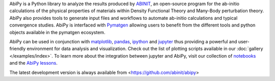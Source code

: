 AbiPy is a Python library to analyze the results produced by `ABINIT <http://www.abinit.org>`_,
an open-source program for the ab-initio calculations of the physical properties of materials
within Density Functional Theory and Many-Body perturbation theory.
AbiPy also provides tools to generate input files and workflows to automate
ab-initio calculations and typical convergence studies.
AbiPy is interfaced with `Pymatgen <http://www.pymatgen.org>`_ allowing users to
benefit from the different tools and python objects available in the pymatgen ecosystem.

AbiPy can be used in conjunction with  `matplotlib <http://matplotlib.org>`_, `pandas <http://pandas.pydata.org>`_,
`ipython <https://ipython.org/index.html>`_ and `jupyter <http://jupyter.org/>`_
thus providing a powerful and user-friendly environment for data analysis and visualization.
Check out the list of plotting scripts available in our :doc:`gallery </examples/index>`.
To learn more about the integration between jupyter and AbiPy, visit our collection of `notebooks
<http://nbviewer.ipython.org/github/abinit/abipy/blob/master/abipy/examples/notebooks/index.ipynb>`_
and the `AbiPy lessons <http://nbviewer.ipython.org/github/abinit/abipy/blob/master/abipy/examples/notebooks/lessons/index.ipynb>`_.

The latest development version is always available from <https://github.com/abinit/abipy>


